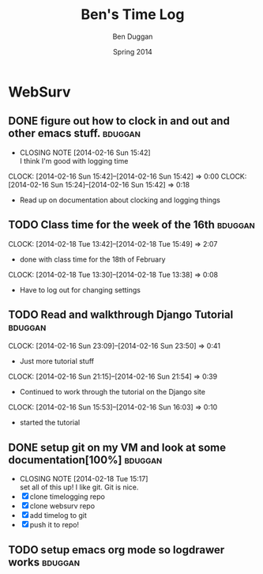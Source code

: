 #+TITLE: Ben's Time Log
#+AUTHOR: Ben Duggan
#+DATE: Spring 2014
#+STARTUP: content indent logdrawer lognoteclock-out lognotedone


* WebSurv
** DONE figure out how to clock in and out and other emacs stuff.  :bduggan:
CLOSED: [2014-02-16 Sun 15:42]
- CLOSING NOTE [2014-02-16 Sun 15:42] \\
  I think I'm good with logging time
CLOCK: [2014-02-16 Sun 15:42]--[2014-02-16 Sun 15:42] =>  0:00
CLOCK: [2014-02-16 Sun 15:24]--[2014-02-16 Sun 15:42] =>  0:18
- Read up on documentation about clocking and logging things
** TODO Class time for the week of the 16th                        :bduggan:
CLOCK: [2014-02-18 Tue 13:42]--[2014-02-18 Tue 15:49] =>  2:07
- done with class time for the 18th of February
CLOCK: [2014-02-18 Tue 13:30]--[2014-02-18 Tue 13:38] =>  0:08
- Have to log out for changing settings
** TODO Read and walkthrough Django Tutorial                       :bduggan:
:LOGBOOK:
CLOCK: [2014-02-19 Wed 23:43]--[2014-02-20 Thu 01:27] =>  1:44
- still working on it... Its a lot longer than I thought it would be
:END:
CLOCK: [2014-02-16 Sun 23:09]--[2014-02-16 Sun 23:50] =>  0:41
- Just more tutorial stuff
CLOCK: [2014-02-16 Sun 21:15]--[2014-02-16 Sun 21:54] =>  0:39
- Continued to work through the tutorial on the Django site
CLOCK: [2014-02-16 Sun 15:53]--[2014-02-16 Sun 16:03] =>  0:10
- started the tutorial
** DONE setup git on my VM and look at some documentation[100%]    :bduggan:
CLOSED: [2014-02-18 Tue 15:17]
- CLOSING NOTE [2014-02-18 Tue 15:17] \\
  set all of this up! I like git. Git is nice.
- [X] clone timelogging repo
- [X] clone websurv repo
- [X] add timelog to git
- [X] push it to repo!
** TODO setup emacs org mode so logdrawer works                    :bduggan:
:LOGBOOK:
CLOCK: [2014-02-19 Wed 10:43]--[2014-02-19 Wed 10:46] =>  0:03
- I think its working! Now I don't have all these time logs cluttering up my TODOs!
:END:


